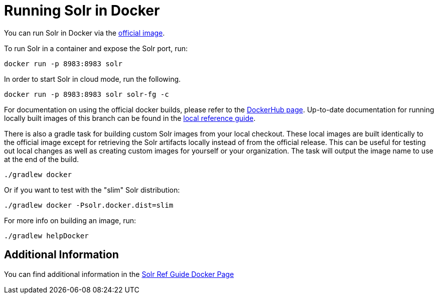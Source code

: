 = Running Solr in Docker

You can run Solr in Docker via the https://hub.docker.com/_/solr[official image].

To run Solr in a container and expose the Solr port, run:

`docker run -p 8983:8983 solr`

In order to start Solr in cloud mode, run the following.

`docker run -p 8983:8983 solr solr-fg -c`

For documentation on using the official docker builds, please refer to the https://hub.docker.com/_/solr[DockerHub page].
Up-to-date documentation for running locally built images of this branch can be found in the xref:_running_solr_in_docker[local reference guide].

There is also a gradle task for building custom Solr images from your local checkout.
These local images are built identically to the official image except for retrieving the Solr artifacts locally instead of from the official release.
This can be useful for testing out local changes as well as creating custom images for yourself or your organization.
The task will output the image name to use at the end of the build.

`./gradlew docker`

Or if you want to test with the "slim" Solr distribution:

`./gradlew docker -Psolr.docker.dist=slim`


For more info on building an image, run:

`./gradlew helpDocker`

== Additional Information
You can find additional information in the https://solr.apache.org/guide/solr/latest/deployment-guide/solr-in-docker.html[Solr Ref Guide Docker Page]